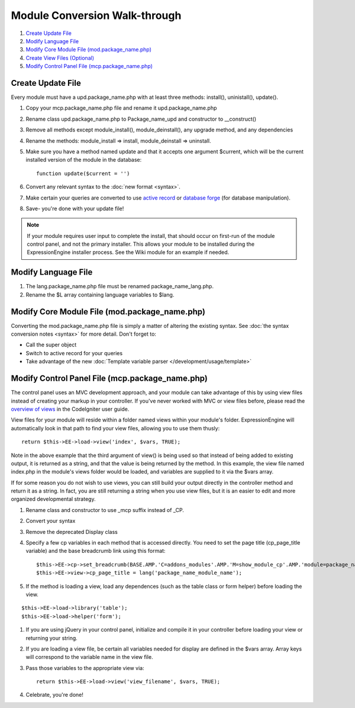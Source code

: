 Module Conversion Walk-through
==============================

#. `Create Update File <#update_file>`_
#. `Modify Language File <#lang_file>`_
#. `Modify Core Module File (mod.package\_name.php) <#module_file>`_
#. `Create View Files (Optional) <#views>`_
#. `Modify Control Panel File (mcp.package\_name.php) <#mcp_file>`_

Create Update File
------------------

Every module must have a upd.package\_name.php with at least three
methods: install(), uninistall(), update().

#. Copy your mcp.package\_name.php file and rename it
   upd.package\_name.php
#. Rename class upd.package\_name.php to Package\_name\_upd and
   constructor to \_\_construct()
#. Remove all methods except module\_install(), module\_deinstall(), any
   upgrade method, and any dependencies
#. Rename the methods: module\_install => install, module\_deinstall =>
   uninstall.
#. Make sure you have a method named update and that it accepts one
   argument $current, which will be the current installed version of the
   module in the database::

	function update($current = '')

#. Convert any relevant syntax to the :doc:`new format <syntax>`.
#. Make certain your queries are converted to use `active
   record <http://codeigniter.com/user_guide/database/active_record.html>`_
   or `database
   forge <http://codeigniter.com/user_guide/database/forge.html>`_ (for
   database manipulation).
#. Save- you're done with your update file!

.. note:: If your module requires user input to complete the install,
   that should occur on first-run of the module control panel, and not
   the primary installer. This allows your module to be installed during
   the ExpressionEngine installer process. See the Wiki module for an
   example if needed.

Modify Language File
--------------------

#. The lang.package\_name.php file must be renamed
   package\_name\_lang.php.
#. Rename the $L array containing language variables to $lang.

Modify Core Module File (mod.package\_name.php)
-----------------------------------------------

Converting the mod.package\_name.php file is simply a matter of altering
the existing syntax. See :doc:`the syntax conversion notes <syntax>`
for more detail. Don't forget to:

-  Call the super object
-  Switch to active record for your queries
-  Take advantage of the new :doc:`Template variable parser 
   </development/usage/template>`

Modify Control Panel File (mcp.package\_name.php)
-------------------------------------------------

The control panel uses an MVC development approach, and your module can
take advantage of this by using view files instead of creating your
markup in your controller. If you've never worked with MVC or view files
before, please read the `overview of
views <http://codeigniter.com/user_guide/general/views.html>`_ in the
CodeIgniter user guide.

View files for your module will reside within a folder named views
within your module's folder. ExpressionEngine will automatically look in
that path to find your view files, allowing you to use them thusly::

	return $this->EE->load->view('index', $vars, TRUE);

Note in the above example that the third argument of view() is being
used so that instead of being added to existing output, it is returned
as a string, and that the value is being returned by the method. In this
example, the view file named index.php in the module's views folder
would be loaded, and variables are supplied to it via the $vars array.

If for some reason you do not wish to use views, you can still build
your output directly in the controller method and return it as a string.
In fact, you are still returning a string when you use view files, but
it is an easier to edit and more organized developmental strategy.

#. Rename class and constructor to use \_mcp suffix instead of \_CP.
#. Convert your syntax
#. Remove the deprecated Display class
#. Specify a few cp variables in each method that is accessed directly.
   You need to set the page title (cp\_page\_title variable) and the
   base breadcrumb link using this format::

	$this->EE->cp->set_breadcrumb(BASE.AMP.'C=addons_modules'.AMP.'M=show_module_cp'.AMP.'module=package_name', lang('package_name_module_name'));
	$this->EE->view->cp_page_title = lang('package_name_module_name');

#. If the method is loading a view, load any dependences (such as the
   table class or form helper) before loading the view.

::

	$this->EE->load->library('table');
	$this->EE->load->helper('form');

#. If you are using jQuery in your control panel, initialize and compile
   it in your controller before loading your view or returning your
   string.
#. If you are loading a view file, be certain all variables needed for
   display are defined in the $vars array. Array keys will correspond to
   the variable name in the view file.
#. Pass those variables to the appropriate view via::

	return $this->EE->load->view('view_filename', $vars, TRUE);

#. Celebrate, you're done!

